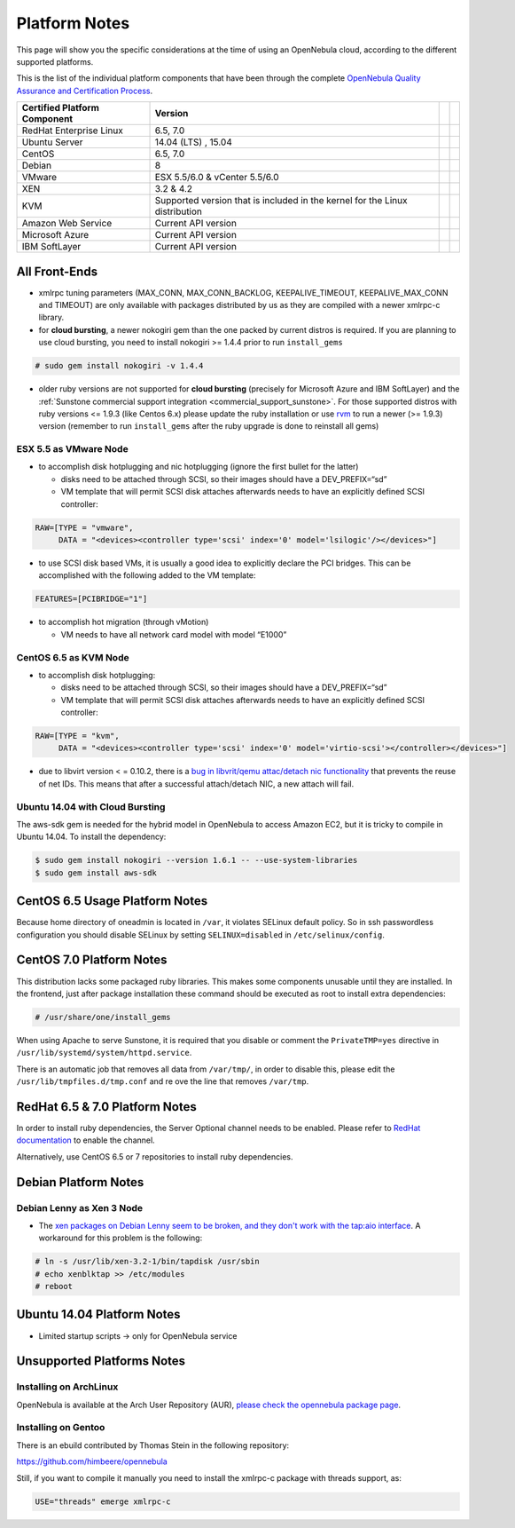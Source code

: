 .. _uspng:

===============
Platform Notes
===============

This page will show you the specific considerations at the time of using an OpenNebula cloud, according to the different supported platforms.

This is the list of the individual platform components that have been through the complete `OpenNebula Quality Assurance and Certification Process <http://opennebula.org/software:testing>`__.

+------------------------------+---------------------------------------+---+---+
| Certified Platform Component |                Version                |   |   |
+==============================+=======================================+===+===+
| RedHat Enterprise Linux      | 6.5, 7.0                              |   |   |
+------------------------------+---------------------------------------+---+---+
| Ubuntu Server                | 14.04 (LTS) , 15.04                   |   |   |
+------------------------------+---------------------------------------+---+---+
| CentOS                       | 6.5, 7.0                              |   |   |
+------------------------------+---------------------------------------+---+---+
| Debian                       | 8                                     |   |   |
+------------------------------+---------------------------------------+---+---+
| VMware                       | ESX 5.5/6.0 & vCenter 5.5/6.0         |   |   |
+------------------------------+---------------------------------------+---+---+
| XEN                          | 3.2 & 4.2                             |   |   |
+------------------------------+---------------------------------------+---+---+
| KVM                          | Supported version that is included in |   |   |
|                              | the kernel for the Linux distribution |   |   |
+------------------------------+---------------------------------------+---+---+
| Amazon Web Service           | Current API version                   |   |   |
+------------------------------+---------------------------------------+---+---+
| Microsoft Azure              | Current API version                   |   |   |
+------------------------------+---------------------------------------+---+---+
| IBM SoftLayer                | Current API version                   |   |   |
+------------------------------+---------------------------------------+---+---+

All Front-Ends
==============

-  xmlrpc tuning parameters (MAX\_CONN, MAX\_CONN\_BACKLOG, KEEPALIVE\_TIMEOUT, KEEPALIVE\_MAX\_CONN and TIMEOUT) are only available with packages distributed by us as they are compiled with a newer xmlrpc-c library.

-  for **cloud bursting**, a newer nokogiri gem than the one packed by current distros is required. If you are planning to use cloud bursting, you need to install nokogiri >= 1.4.4 prior to run ``install_gems``

.. code::

    # sudo gem install nokogiri -v 1.4.4

- older ruby versions are not supported for **cloud bursting** (precisely for Microsoft Azure and IBM SoftLayer) and the :ref:`Sunstone commercial support integration <commercial_support_sunstone>`. For those supported distros with ruby versions <= 1.9.3 (like Centos 6.x) please update the ruby installation or use `rvm <https://rvm.io/>`__ to run a newer (>= 1.9.3) version (remember to run ``install_gems`` after the ruby upgrade is done to reinstall all gems)

ESX 5.5 as VMware Node
----------------------

-  to accomplish disk hotplugging and nic hotplugging (ignore the first bullet for the latter)

   -  disks need to be attached through SCSI, so their images should have a DEV\_PREFIX=“sd”
   -  VM template that will permit SCSI disk attaches afterwards needs to have an explicitly defined SCSI controller:

.. code::

    RAW=[TYPE = "vmware",
         DATA = "<devices><controller type='scsi' index='0' model='lsilogic'/></devices>"]

-  to use SCSI disk based VMs, it is usually a good idea to explicitly declare the PCI bridges. This can be accomplished with the following added to the VM template:

.. code::

     FEATURES=[PCIBRIDGE="1"]

-  to accomplish hot migration (through vMotion)

   -  VM needs to have all network card model with model “E1000”

CentOS 6.5 as KVM Node
----------------------

-  to accomplish disk hotplugging:

   -  disks need to be attached through SCSI, so their images should have a DEV\_PREFIX=“sd”
   -  VM template that will permit SCSI disk attaches afterwards needs to have an explicitly defined SCSI controller:

.. code::

    RAW=[TYPE = "kvm",
         DATA = "<devices><controller type='scsi' index='0' model='virtio-scsi'></controller></devices>"]

-  due to libvirt version < = 0.10.2, there is a `bug in libvrit/qemu attac/detach nic functionality <https://bugzilla.redhat.com/show_bug.cgi?id=813748>`__ that prevents the reuse of net IDs. This means that after a successful attach/detach NIC, a new attach will fail.

Ubuntu 14.04 with Cloud Bursting
--------------------------------

The aws-sdk gem is needed for the hybrid model in OpenNebula to access Amazon EC2, but it is tricky to compile in Ubuntu 14.04. To install the dependency:

.. code::

    $ sudo gem install nokogiri --version 1.6.1 -- --use-system-libraries
    $ sudo gem install aws-sdk

CentOS 6.5 Usage Platform Notes
===============================

Because home directory of oneadmin is located in ``/var``, it violates SELinux default policy. So in ssh passwordless configuration you should disable SELinux by setting ``SELINUX=disabled`` in ``/etc/selinux/config``.

CentOS 7.0 Platform Notes
=========================

This distribution lacks some packaged ruby libraries. This makes some components unusable until they are installed. In the frontend, just after package installation these command should be executed as root to install extra dependencies:

.. code::

    # /usr/share/one/install_gems

When using Apache to serve Sunstone, it is required that you disable or comment the ``PrivateTMP=yes`` directive in ``/usr/lib/systemd/system/httpd.service``.

There is an automatic job that removes all data from ``/var/tmp/``, in order to disable this, please edit the ``/usr/lib/tmpfiles.d/tmp.conf`` and re ove the line that removes ``/var/tmp``.


RedHat 6.5 & 7.0 Platform Notes
===============================

In order to install ruby dependencies, the Server Optional channel needs to be enabled. Please refer to `RedHat documentation <https://access.redhat.com/documentation/en-US/Red_Hat_Enterprise_Linux/>`__ to enable the channel.

Alternatively, use CentOS 6.5 or 7 repositories to install ruby dependencies.

Debian Platform Notes
=====================

Debian Lenny as Xen 3 Node
--------------------------

-  The `xen packages on Debian Lenny seem to be broken, and they don't work with the tap:aio interface <http://lists.alioth.debian.org/pipermail/pkg-xen-devel/2009-June/003.04.html>`__. A workaround for this problem is the following:

.. code::

    # ln -s /usr/lib/xen-3.2-1/bin/tapdisk /usr/sbin
    # echo xenblktap >> /etc/modules
    # reboot

Ubuntu 14.04 Platform Notes
===========================

-  Limited startup scripts → only for OpenNebula service

Unsupported Platforms Notes
===========================

Installing on ArchLinux
-----------------------

OpenNebula is available at the Arch User Repository (AUR), `please check the opennebula package page <https://aur.archlinux.org/packages.php?ID=32163>`__.

Installing on Gentoo
--------------------

There is an ebuild contributed by Thomas Stein in the following repository:

https://github.com/himbeere/opennebula

Still, if you want to compile it manually you need to install the xmlrpc-c package with threads support, as:

.. code::

      USE="threads" emerge xmlrpc-c

